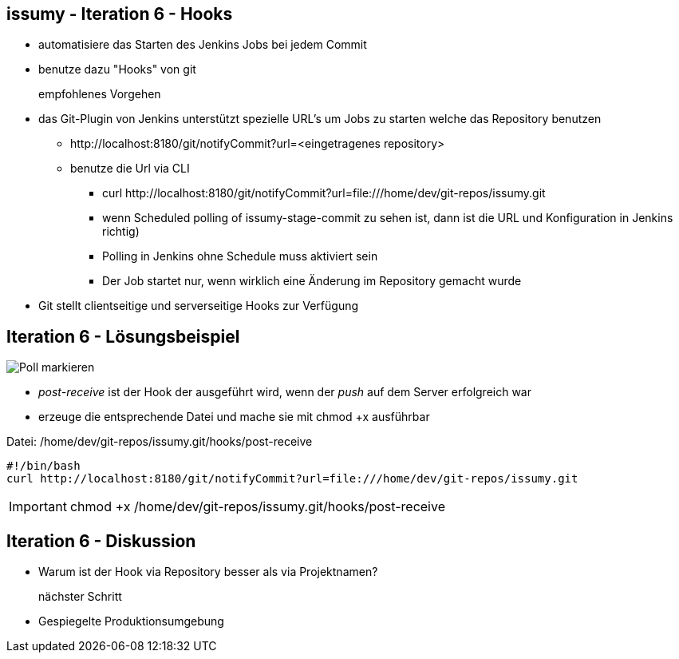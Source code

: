 :imagesdir: images

== issumy - Iteration 6 - Hooks

* automatisiere das Starten des Jenkins Jobs bei jedem Commit
* benutze dazu "Hooks" von git

empfohlenes Vorgehen::
* das Git-Plugin von Jenkins unterstützt spezielle URL's um Jobs zu starten welche das Repository benutzen
  ** +http://localhost:8180/git/notifyCommit?url=<eingetragenes repository>+
  ** benutze die Url via CLI
     *** +curl http://localhost:8180/git/notifyCommit?url=file:///home/dev/git-repos/issumy.git+
     *** wenn +Scheduled polling of issumy-stage-commit+ zu sehen ist, dann ist die URL und Konfiguration in Jenkins richtig)
     *** Polling in Jenkins ohne Schedule muss aktiviert sein
     *** Der Job startet nur, wenn wirklich eine Änderung im Repository gemacht wurde
* Git stellt clientseitige und serverseitige Hooks zur Verfügung

== Iteration 6 - Lösungsbeispiel

image::jenkins-git-poll.png["Poll markieren",float="right"]

* _post-receive_ ist der Hook der ausgeführt wird, wenn der _push_ auf dem Server erfolgreich war
* erzeuge die entsprechende Datei und mache sie mit chmod +x ausführbar

Datei: +/home/dev/git-repos/issumy.git/hooks/post-receive+

[source, bash]
----
#!/bin/bash
curl http://localhost:8180/git/notifyCommit?url=file:///home/dev/git-repos/issumy.git

----

IMPORTANT: +chmod +x /home/dev/git-repos/issumy.git/hooks/post-receive+

== Iteration 6 - Diskussion

* Warum ist der Hook via Repository besser als via Projektnamen?

nächster Schritt::

* Gespiegelte Produktionsumgebung
